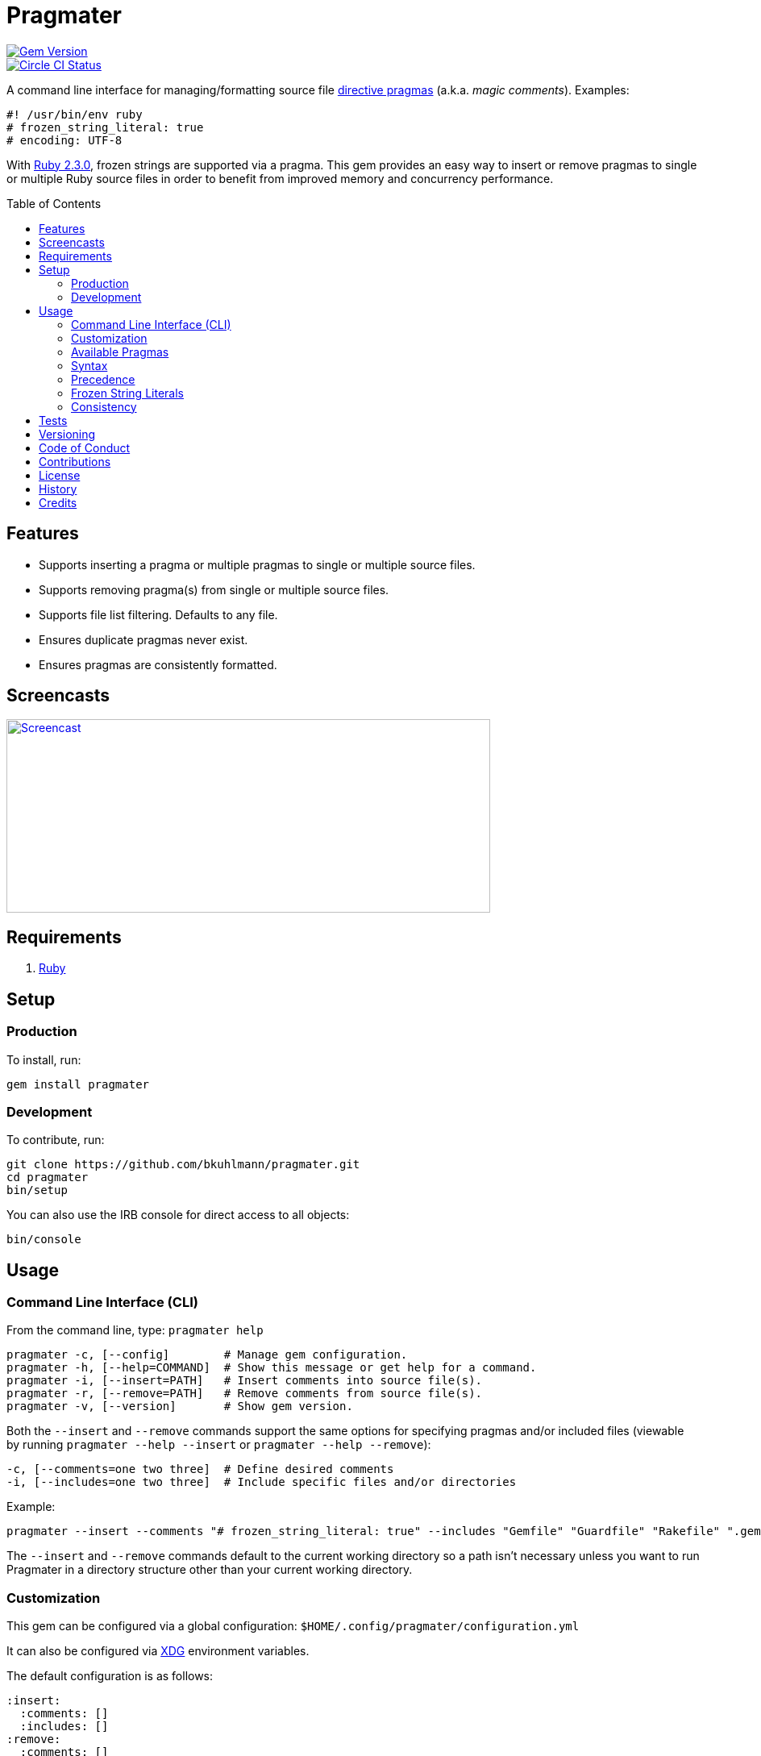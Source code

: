 :toc: macro
:toclevels: 5
:figure-caption!:

= Pragmater

[link=http://badge.fury.io/rb/pragmater]
image::https://badge.fury.io/rb/pragmater.svg[Gem Version]
[link=https://circleci.com/gh/bkuhlmann/pragmater]
image::https://circleci.com/gh/bkuhlmann/pragmater.svg?style=svg[Circle CI Status]

A command line interface for managing/formatting source file
https://en.wikipedia.org/wiki/Directive_(programming)[directive pragmas] (a.k.a. _magic comments_).
Examples:

[source,ruby]
----
#! /usr/bin/env ruby
# frozen_string_literal: true
# encoding: UTF-8
----

With https://www.ruby-lang.org/en/news/2015/12/25/ruby-2-3-0-released[Ruby 2.3.0], frozen strings
are supported via a pragma. This gem provides an easy way to insert or remove pragmas to single or
multiple Ruby source files in order to benefit from improved memory and concurrency performance.

toc::[]

== Features

* Supports inserting a pragma or multiple pragmas to single or multiple source files.
* Supports removing pragma(s) from single or multiple source files.
* Supports file list filtering. Defaults to any file.
* Ensures duplicate pragmas never exist.
* Ensures pragmas are consistently formatted.

== Screencasts

[link=https://www.alchemists.io/screencasts/pragmater]
image::https://www.alchemists.io/images/screencasts/pragmater/cover.svg[Screencast,600,240,role=focal_point]

== Requirements

. https://www.ruby-lang.org[Ruby]

== Setup

=== Production

To install, run:

[source,bash]
----
gem install pragmater
----

=== Development

To contribute, run:

[source,bash]
----
git clone https://github.com/bkuhlmann/pragmater.git
cd pragmater
bin/setup
----

You can also use the IRB console for direct access to all objects:

[source,bash]
----
bin/console
----

== Usage

=== Command Line Interface (CLI)

From the command line, type: `+pragmater help+`

....
pragmater -c, [--config]        # Manage gem configuration.
pragmater -h, [--help=COMMAND]  # Show this message or get help for a command.
pragmater -i, [--insert=PATH]   # Insert comments into source file(s).
pragmater -r, [--remove=PATH]   # Remove comments from source file(s).
pragmater -v, [--version]       # Show gem version.
....

Both the `+--insert+` and `+--remove+` commands support the same options for specifying pragmas
and/or included files (viewable by running `+pragmater --help --insert+` or `+pragmater --help
--remove+`):

....
-c, [--comments=one two three]  # Define desired comments
-i, [--includes=one two three]  # Include specific files and/or directories
....

Example:

[source,bash]
----
pragmater --insert --comments "# frozen_string_literal: true" --includes "Gemfile" "Guardfile" "Rakefile" ".gemspec" "config.ru" "bin/**/*" "**/*.rake" "**/*.rb"
----

The `--insert` and `--remove` commands default to the current working directory so a path isn’t
necessary unless you want to run Pragmater in a directory structure other than your current working
directory.

=== Customization

This gem can be configured via a global configuration: `$HOME/.config/pragmater/configuration.yml`

It can also be configured via link:https://www.alchemists.io/projects/xdg[XDG] environment
variables.

The default configuration is as follows:

[source,yaml]
----
:insert:
  :comments: []
  :includes: []
:remove:
  :comments: []
  :includes: []
----

Feel free to take the above configuration, modify, and save as your own custom `configuration.yml`.

The `configuration.yml` file can be configured as follows:

* `insert`: Defines global/local comments and/or file include lists when inserting pragmas. The
  `comments` and `includes` options can be either a single string or an array of strings.
* `remove`: Defines global/local comments and/or file include lists when removing pragmas. The
  `comments` and `includes` options can be either a single string or an array of strings.

=== Available Pragmas

With Ruby 2.3 and higher, the following pragmas are available:

* `# encoding:` Defaults to `UTF-8` but any supported encoding can be used. For a list of values,
  launch an IRB session and run `Encoding.name_list`.
* `# coding:` The shorthand for `# encoding:`. Supports the same values as mentioned above.
* `# frozen_string_literal:` Defaults to `false` but can take either `true` or `false` as a value.
  When enabled, Ruby will throw errors when strings are used in a mutable fashion.
* `# warn_indent:` Defaults to `false` but can take either `true` or `false` as a value. When
  enabled, and running Ruby with the `-w` option, it’ll throw warnings for code that isn’t indented
  by two spaces.

=== Syntax

The pragma syntax allows for two kinds of styles. Example:

[source,ruby]
----
# encoding: UTF-8
# -*- encoding: UTF-8 -*-
----

Only the former syntax is supported by this gem as the latter syntax is more verbose and requires
additional typing.

=== Precedence

When different multiple pragmas are defined, they all take precedence:

[source,ruby]
----
# encoding: binary
# frozen_string_literal: true
----

In the above example, both _binary_ encoding and _frozen string literals_ behavior will be applied.

When defining multiple pragmas that are similar, behavior can differ based on the _kind_ of pragma
used. The following walks through each use case so you know what to expect:

[source,ruby]
----
# encoding: binary
# encoding: UTF-8
----

In the above example, only the _binary_ encoding will be applied while the _UTF-8_ encoding will be
ignored (same principle applies for the `coding` pragma too).

[source,ruby]
----
# frozen_string_literal: false
# frozen_string_literal: true
----

In the above example, frozen string literal support _will be enabled_ instead of being disabled.

[source,ruby]
----
# warn_indent: false
# warn_indent: true
----

In the above example, indentation warnings _will be enabled_ instead of being disabled.

=== Frozen String Literals

Support for frozen string literals was added in Ruby 2.3.0. The ability to freeze strings within a
source can be done by placing a frozen string pragma at the top of each source file. Example:

[source,ruby]
----
# frozen_string_literal: true
----

This is great for _selective_ enablement of frozen string literals but might be too much work for
some (even with the aid of this gem). As an alternative, frozen string literals can be enabled via
the following Ruby command line option:

....
--enable=frozen-string-literal
....

It is important to note that, once enabled, this freezes strings program-wide – It’s an all or
nothing option.

Regardless of whether you leverage the capabilities of this gem or the Ruby command line option
mentioned above, the following Ruby command line option is available to aid debugging and tracking
down frozen string literal issues:

....
--debug=frozen-string-literal
....

Ruby 2.3.0 also added the following methods to the `String` class:

* `String#+@`: Answers a duplicated, mutable, string if not already frozen. Example:
+
[source,ruby]
----
immutable = "test".freeze
mutable = +immutable
mutable.capitalize! # => "Test"
----
* `String#-@`: Answers a immutable string if not already frozen. Example:
+
[source,ruby]
----
mutable = "test"
immutable = -mutable
immutable.capitalize! # => FrozenError
----

You can also use the methods, shown above, for variable initialization. Example:

[source,ruby]
----
immutable = -"test"
mutable = +"test"
----

Despite Ruby allowing you to do this, it is _not recommended_ to use the above examples as it leads
to hard to read code. Instead use the following:

[source,ruby]
----
immutable = "test".freeze
mutable = "test"
----

While this requires extra typing, it expresses intent more clearly. There is a slight caveat to this
rule in which the use of `+String#-@+` was http://bit.ly/2DGAjgG[enhanced in Ruby 2.5.0] to
_deduplicate_ all instances of the same string thus reducing your memory footprint. This can be
valuable in situations where you are not using the frozen string comment and need to selectively
freeze strings.

=== Consistency

As an added bonus, this gem ensures pragmas for all analyzed files are formatted in a consistent
style. This means there is always a space after the octothorpe (`#`). Here are multiple pragmas
presented together for a visual comparison:

[source,ruby]
----
#! /usr/bin/env ruby
# encoding: UTF-8
# coding: UTF-8
# frozen_string_literal: true
# warn_indent: true
----

One oddity to the above is the use of `# !/usr/bin/env ruby` is not allowed but `#! /usr/bin/env
ruby` is which is why spacing is slightly different for shell pragmas.

== Tests

To test, run:

[source,bash]
----
bundle exec rake
----

== Versioning

Read link:https://semver.org[Semantic Versioning] for details. Briefly, it means:

* Major (X.y.z) - Incremented for any backwards incompatible public API changes.
* Minor (x.Y.z) - Incremented for new, backwards compatible, public API enhancements/fixes.
* Patch (x.y.Z) - Incremented for small, backwards compatible, bug fixes.

== Code of Conduct

Please note that this project is released with a link:CODE_OF_CONDUCT.adoc[CODE OF CONDUCT]. By
participating in this project you agree to abide by its terms.

== Contributions

Read link:CONTRIBUTING.adoc[CONTRIBUTING] for details.

== License

Read link:LICENSE.adoc[LICENSE] for details.

== History

Read link:CHANGES.adoc[CHANGES] for details.

== Credits

Engineered by link:https://www.alchemists.io/team/brooke_kuhlmann[Brooke Kuhlmann].
